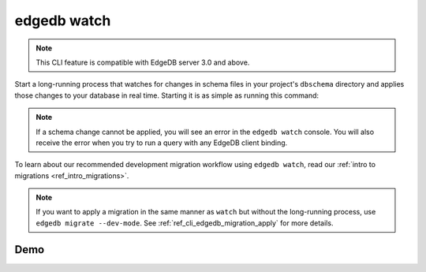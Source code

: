 .. _ref_cli_edgedb_watch:


============
edgedb watch
============

.. note::

    This CLI feature is compatible with EdgeDB server 3.0 and above.

Start a long-running process that watches for changes in schema files in your
project's ``dbschema`` directory and applies those changes to your database in
real time. Starting it is as simple as running this command:

.. cli:synopsis::

	edgedb watch

.. note::

    If a schema change cannot be applied, you will see an error in the ``edgedb
    watch`` console. You will also receive the error when you try to run a
    query with any EdgeDB client binding.

To learn about our recommended development migration workflow using ``edgedb
watch``, read our :ref:`intro to migrations <ref_intro_migrations>`.

.. note::

    If you want to apply a migration in the same manner as ``watch`` but
    without the long-running process, use ``edgedb migrate --dev-mode``. See
    :ref:`ref_cli_edgedb_migration_apply` for more details.

Demo
====

.. edb:youtube-embed:: _IUSPBm2xEA
